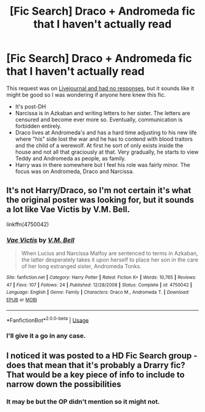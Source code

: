 #+TITLE: [Fic Search] Draco + Andromeda fic that I haven't actually read

* [Fic Search] Draco + Andromeda fic that I haven't actually read
:PROPERTIES:
:Author: SilverCookieDust
:Score: 0
:DateUnix: 1551187595.0
:DateShort: 2019-Feb-26
:FlairText: Fic Search
:END:
This request was on [[https://hd-ficsearch.livejournal.com/479774.html][Livejournal and had no responses]], but it sounds like it might be good so I was wondering if anyone here knew this fic.

- It's post-DH
- Narcissa is in Azkaban and writing letters to her sister. The letters are censured and become ever more so. Eventually, communication is forbidden entirely.
- Draco lives at Andromeda's and has a hard time adjusting to his new life where "his" side lost the war and he has to contend with blood traitors and the child of a werewolf. At first he sort of only exists inside the house and not all that graciously at that. Very gradually, he starts to view Teddy and Andromeda as people, as family.
- Harry was in there somewhere but I feel his role was fairly minor. The focus was on Andromeda, Draco and Narcissa.


** It's not Harry/Draco, so I'm not certain it's what the original poster was looking for, but it sounds a lot like Vae Victis by V.M. Bell.

linkffn(4750042)
:PROPERTIES:
:Author: solarityy
:Score: 2
:DateUnix: 1551363969.0
:DateShort: 2019-Feb-28
:END:

*** [[https://www.fanfiction.net/s/4750042/1/][*/Vae Victis/*]] by [[https://www.fanfiction.net/u/438412/V-M-Bell][/V.M. Bell/]]

#+begin_quote
  When Lucius and Narcissa Malfoy are sentenced to terms in Azkaban, the latter desperately takes it upon herself to place her son in the care of her long estranged sister, Andromeda Tonks.
#+end_quote

^{/Site/:} ^{fanfiction.net} ^{*|*} ^{/Category/:} ^{Harry} ^{Potter} ^{*|*} ^{/Rated/:} ^{Fiction} ^{K+} ^{*|*} ^{/Words/:} ^{10,765} ^{*|*} ^{/Reviews/:} ^{47} ^{*|*} ^{/Favs/:} ^{107} ^{*|*} ^{/Follows/:} ^{24} ^{*|*} ^{/Published/:} ^{12/28/2008} ^{*|*} ^{/Status/:} ^{Complete} ^{*|*} ^{/id/:} ^{4750042} ^{*|*} ^{/Language/:} ^{English} ^{*|*} ^{/Genre/:} ^{Family} ^{*|*} ^{/Characters/:} ^{Draco} ^{M.,} ^{Andromeda} ^{T.} ^{*|*} ^{/Download/:} ^{[[http://www.ff2ebook.com/old/ffn-bot/index.php?id=4750042&source=ff&filetype=epub][EPUB]]} ^{or} ^{[[http://www.ff2ebook.com/old/ffn-bot/index.php?id=4750042&source=ff&filetype=mobi][MOBI]]}

--------------

*FanfictionBot*^{2.0.0-beta} | [[https://github.com/tusing/reddit-ffn-bot/wiki/Usage][Usage]]
:PROPERTIES:
:Author: FanfictionBot
:Score: 1
:DateUnix: 1551363986.0
:DateShort: 2019-Feb-28
:END:


*** I'll give it a go in any case.
:PROPERTIES:
:Author: SilverCookieDust
:Score: 1
:DateUnix: 1551373722.0
:DateShort: 2019-Feb-28
:END:


** I noticed it was posted to a HD Fic Search group - does that mean that it's probably a Drarry fic? That would be a key piece of info to include to narrow down the possibilities
:PROPERTIES:
:Author: tectonictigress
:Score: 1
:DateUnix: 1551227712.0
:DateShort: 2019-Feb-27
:END:

*** It may be but the OP didn't mention so it might not.
:PROPERTIES:
:Author: SilverCookieDust
:Score: 1
:DateUnix: 1551250232.0
:DateShort: 2019-Feb-27
:END:
